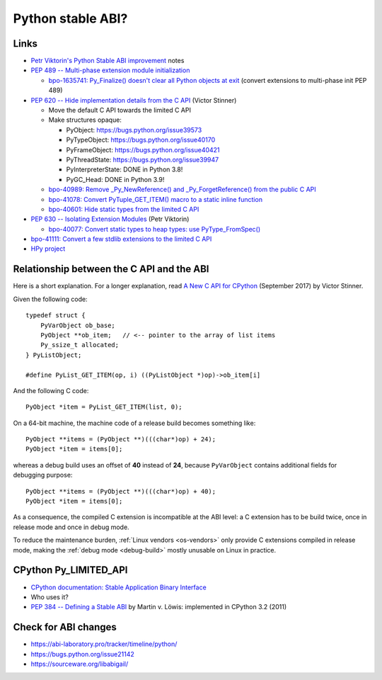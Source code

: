 .. _stable-abi:

++++++++++++++++++
Python stable ABI?
++++++++++++++++++

Links
=====

* `Petr Viktorin's Python Stable ABI improvement
  <https://github.com/encukou/abi3>`_ notes
* `PEP 489 -- Multi-phase extension module initialization
  <https://www.python.org/dev/peps/pep-0489/>`_

  * `bpo-1635741: Py_Finalize() doesn't clear all Python objects at exit
    <https://bugs.python.org/issue1635741>`_
    (convert extensions to multi-phase init PEP 489)

* `PEP 620 -- Hide implementation details from the C API
  <https://www.python.org/dev/peps/pep-0620/>`_ (Victor Stinner)

  * Move the default C API towards the limited C API
  * Make structures opaque:

    * PyObject: https://bugs.python.org/issue39573
    * PyTypeObject: https://bugs.python.org/issue40170
    * PyFrameObject: https://bugs.python.org/issue40421
    * PyThreadState: https://bugs.python.org/issue39947
    * PyInterpreterState: DONE in Python 3.8!
    * PyGC_Head: DONE in Python 3.9!

  * `bpo-40989: Remove _Py_NewReference() and _Py_ForgetReference() from the
    public C API <https://bugs.python.org/issue40989>`_
  * `bpo-41078: Convert PyTuple_GET_ITEM() macro to a static inline function
    <https://bugs.python.org/issue41078>`_
  * `bpo-40601: Hide static types from the limited C API
    <https://bugs.python.org/issue40601>`_

* `PEP 630 -- Isolating Extension Modules
  <https://www.python.org/dev/peps/pep-0630/>`_ (Petr Viktorin)

  * `bpo-40077: Convert static types to heap types: use PyType_FromSpec()
    <https://bugs.python.org/issue40077>`_

* `bpo-41111: Convert a few stdlib extensions to the limited C API
  <https://bugs.python.org/issue41111>`_
* `HPy project <https://hpy.readthedocs.io/>`_


.. _from-api-to-api:

Relationship between the C API and the ABI
==========================================

Here is a short explanation. For a longer explanation, read `A New C API for
CPython <https://vstinner.github.io/new-python-c-api.html>`_ (September 2017)
by Victor Stinner.

Given the following code::

    typedef struct {
        PyVarObject ob_base;
        PyObject **ob_item;   // <-- pointer to the array of list items
        Py_ssize_t allocated;
    } PyListObject;

    #define PyList_GET_ITEM(op, i) ((PyListObject *)op)->ob_item[i]

And the following C code::

    PyObject *item = PyList_GET_ITEM(list, 0);

On a 64-bit machine, the machine code of a release build becomes something
like::

    PyObject **items = (PyObject **)(((char*)op) + 24);
    PyObject *item = items[0];

whereas a debug build uses an offset of **40** instead of **24**, because
``PyVarObject`` contains additional fields for debugging purpose::

    PyObject **items = (PyObject **)(((char*)op) + 40);
    PyObject *item = items[0];

As a consequence, the compiled C extension is incompatible at the ABI level: a
C extension has to be build twice, once in release mode and once in debug mode.

To reduce the maintenance burden, :ref:`Linux vendors <os-vendors>` only
provide C extensions compiled in release mode, making the :ref:`debug mode
<debug-build>` mostly unusable on Linux in practice.


CPython Py_LIMITED_API
======================

* `CPython documentation: Stable Application Binary Interface
  <https://docs.python.org/3/c-api/stable.html>`_
* Who uses it?
* `PEP 384 -- Defining a Stable ABI
  <https://www.python.org/dev/peps/pep-0384/>`_ by Martin v. Löwis:
  implemented in CPython 3.2 (2011)

Check for ABI changes
=====================

* https://abi-laboratory.pro/tracker/timeline/python/
* https://bugs.python.org/issue21142
* https://sourceware.org/libabigail/
